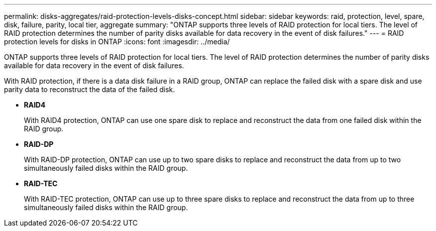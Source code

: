 ---
permalink: disks-aggregates/raid-protection-levels-disks-concept.html
sidebar: sidebar
keywords: raid, protection, level, spare, disk, failure, parity, local tier, aggregate
summary: "ONTAP supports three levels of RAID protection for local tiers. The level of RAID protection determines the number of parity disks available for data recovery in the event of disk failures."
---
= RAID protection levels for disks in ONTAP
:icons: font
:imagesdir: ../media/

[.lead]
ONTAP supports three levels of RAID protection for local tiers. The level of RAID protection determines the number of parity disks available for data recovery in the event of disk failures.

With RAID protection, if there is a data disk failure in a RAID group, ONTAP can replace the failed disk with a spare disk and use parity data to reconstruct the data of the failed disk.

* *RAID4*
+
With RAID4 protection, ONTAP can use one spare disk to replace and reconstruct the data from one failed disk within the RAID group.

* *RAID-DP*
+
With RAID-DP protection, ONTAP can use up to two spare disks to replace and reconstruct the data from up to two simultaneously failed disks within the RAID group.

* *RAID-TEC*
+
With RAID-TEC protection, ONTAP can use up to three spare disks to replace and reconstruct the data from up to three simultaneously failed disks within the RAID group.


// 2025-Mar-6, ONTAPDOC-2850
// 2023 Jun 16, Jira 1084
// BURT 1485072, 08-30-2022
